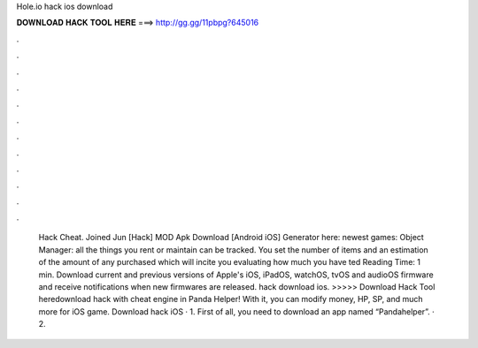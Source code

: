 Hole.io hack ios download

𝐃𝐎𝐖𝐍𝐋𝐎𝐀𝐃 𝐇𝐀𝐂𝐊 𝐓𝐎𝐎𝐋 𝐇𝐄𝐑𝐄 ===> http://gg.gg/11pbpg?645016

.

.

.

.

.

.

.

.

.

.

.

.

 Hack Cheat. Joined Jun [Hack]  MOD Apk Download [Android iOS] Generator here:  newest games: Object Manager: all the things you rent or maintain can be tracked. You set the number of items and an estimation of the amount of any purchased which will incite you evaluating how much you have ted Reading Time: 1 min. Download current and previous versions of Apple's iOS, iPadOS, watchOS, tvOS and audioOS firmware and receive notifications when new firmwares are released.  hack download ios. >>>>> Download Hack Tool heredownload  hack with cheat engine in Panda Helper! With it, you can modify money, HP, SP, and much more for iOS game. Download  hack iOS · 1. First of all, you need to download an app named “Pandahelper”. · 2.